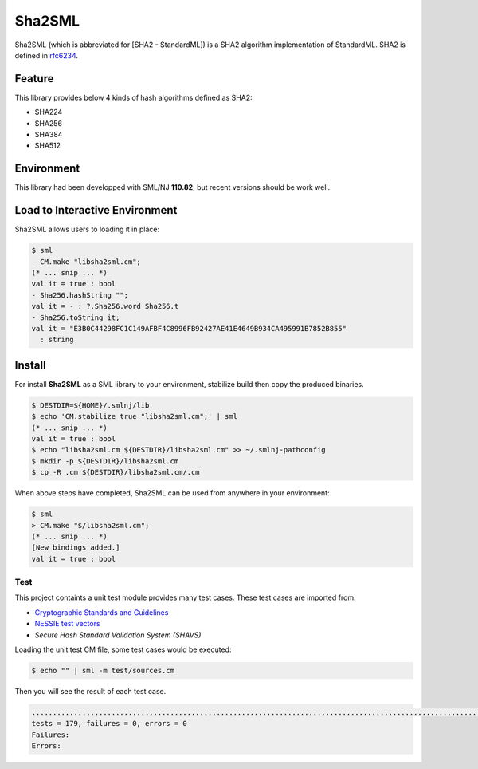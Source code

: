 
Sha2SML
================================================================

Sha2SML (which is abbreviated for [SHA2 - StandardML]) is
a SHA2 algorithm implementation of StandardML.
SHA2 is defined in rfc6234_.

Feature
----------------------------------------------------------------

This library provides below 4 kinds of hash algorithms defined as SHA2:

- SHA224
- SHA256
- SHA384
- SHA512


Environment
----------------------------------------------------------------

This library had been developped with SML/NJ **110.82**, but
recent versions should be work well.


Load to Interactive Environment
----------------------------------------------------------------

Sha2SML allows users to loading it in place:

.. code-block:: sml

    $ sml
    - CM.make "libsha2sml.cm";
    (* ... snip ... *)
    val it = true : bool
    - Sha256.hashString "";
    val it = - : ?.Sha256.word Sha256.t
    - Sha256.toString it;
    val it = "E3B0C44298FC1C149AFBF4C8996FB92427AE41E4649B934CA495991B7852B855"
      : string


Install
----------------------------------------------------------------

For install **Sha2SML** as a SML library to your environment,
stabilize build then copy the produced binaries.

.. code-block:: sh

    $ DESTDIR=${HOME}/.smlnj/lib
    $ echo 'CM.stabilize true "libsha2sml.cm";' | sml
    (* ... snip ... *)
    val it = true : bool
    $ echo "libsha2sml.cm ${DESTDIR}/libsha2sml.cm" >> ~/.smlnj-pathconfig
    $ mkdir -p ${DESTDIR}/libsha2sml.cm
    $ cp -R .cm ${DESTDIR}/libsha2sml.cm/.cm

When above steps have completed, Sha2SML can be used from anywhere in your environment:

.. code-block:: sml

    $ sml
    > CM.make "$/libsha2sml.cm";
    (* ... snip ... *)
    [New bindings added.]
    val it = true : bool


Test
''''''''''''''''''''''''''''''''''''''''''''''''''''''''''''''''

This project containts a unit test module provides many test cases.
These test cases are imported from:

- `Cryptographic Standards and Guidelines`_
- `NESSIE test vectors`_
- `Secure Hash Standard Validation System (SHAVS)`


Loading the unit test CM file, some test cases would be executed:

.. code-block:: sh

    $ echo "" | sml -m test/sources.cm

Then you will see the result of each test case.

.. code-block:: sh

    ...................................................................................................................................................................................
    tests = 179, failures = 0, errors = 0
    Failures:
    Errors:



.. _rfc6234: https://tools.ietf.org/html/rfc6234
.. _`Cryptographic Standards and Guidelines`: https://csrc.nist.gov/projects/cryptographic-standards-and-guidelines/example-values
.. _`NESSIE test vectors`: https://www.cosic.esat.kuleuven.be/nessie/testvectors/hash/sha/
.. _`Secure Hash Standard Validation System (SHAVS)`: https://csrc.nist.gov/Projects/Cryptographic-Algorithm-Validation-Program/Secure-Hashing#shavs

